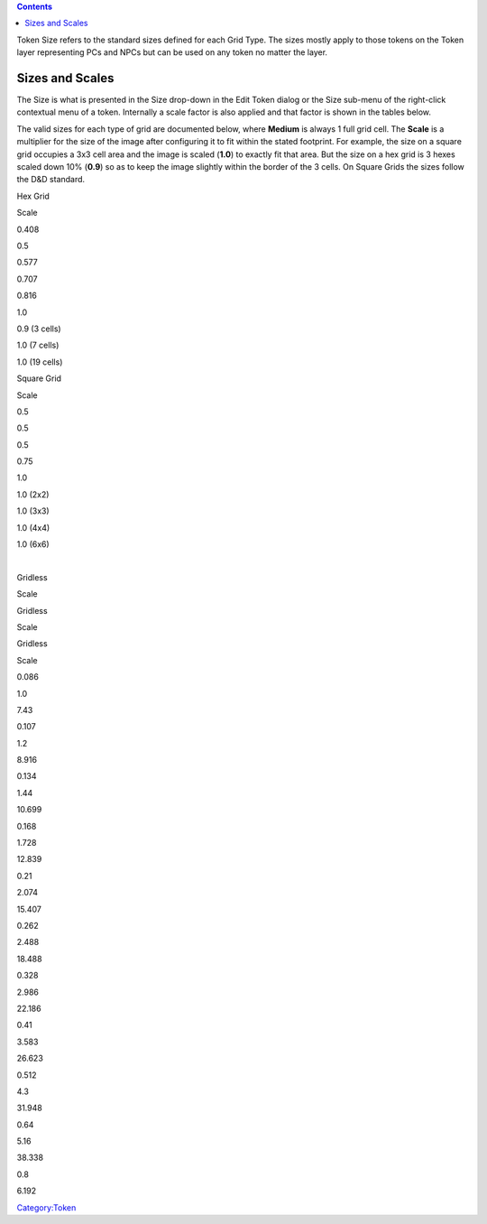 .. contents::
   :depth: 3
..

Token Size refers to the standard sizes defined for each Grid Type. The
sizes mostly apply to those tokens on the Token layer representing PCs
and NPCs but can be used on any token no matter the layer.

.. _sizes_and_scales:

Sizes and Scales
================

The Size is what is presented in the Size drop-down in the Edit Token
dialog or the Size sub-menu of the right-click contextual menu of a
token. Internally a scale factor is also applied and that factor is
shown in the tables below.

The valid sizes for each type of grid are documented below, where
**Medium** is always 1 full grid cell. The **Scale** is a multiplier for
the size of the image after configuring it to fit within the stated
footprint. For example, the size on a square grid occupies a 3x3 cell
area and the image is scaled (**1.0**) to exactly fit that area. But the
size on a hex grid is 3 hexes scaled down 10% (**0.9**) so as to keep
the image slightly within the border of the 3 cells. On Square Grids the
sizes follow the D&D standard.

.. raw:: html

   <table class="wikitable" border="1" style="border-collapse: collapse; float: left; margin-right: 2em">

.. raw:: html

   <tr style="background-color:#e0ddd5">

.. raw:: html

   <th>

Hex Grid

.. raw:: html

   </th>

.. raw:: html

   <th>

Scale

.. raw:: html

   </th>

.. raw:: html

   </tr>

.. raw:: html

   <tr>

.. raw:: html

   <td>

.. raw:: mediawiki

   {{code|1/6}}

.. raw:: html

   </td>

.. raw:: html

   <td>

0.408

.. raw:: html

   </td>

.. raw:: html

   </tr>

.. raw:: html

   <tr>

.. raw:: html

   <td>

.. raw:: mediawiki

   {{code|1/4}}

.. raw:: html

   </td>

.. raw:: html

   <td>

0.5

.. raw:: html

   </td>

.. raw:: html

   </tr>

.. raw:: html

   <tr>

.. raw:: html

   <td>

.. raw:: mediawiki

   {{code|1/3}}

.. raw:: html

   </td>

.. raw:: html

   <td>

0.577

.. raw:: html

   </td>

.. raw:: html

   </tr>

.. raw:: html

   <tr>

.. raw:: html

   <td>

.. raw:: mediawiki

   {{code|1/2}}

.. raw:: html

   </td>

.. raw:: html

   <td>

0.707

.. raw:: html

   </td>

.. raw:: html

   </tr>

.. raw:: html

   <tr>

.. raw:: html

   <td>

.. raw:: mediawiki

   {{code|2/3}}

.. raw:: html

   </td>

.. raw:: html

   <td>

0.816

.. raw:: html

   </td>

.. raw:: html

   </tr>

.. raw:: html

   <tr>

.. raw:: html

   <td>

.. raw:: mediawiki

   {{code|Medium}}

.. raw:: html

   </td>

.. raw:: html

   <td>

1.0

.. raw:: html

   </td>

.. raw:: html

   </tr>

.. raw:: html

   <tr>

.. raw:: html

   <td>

.. raw:: mediawiki

   {{code|Large}}

.. raw:: html

   </td>

.. raw:: html

   <td>

0.9 (3 cells)

.. raw:: html

   </td>

.. raw:: html

   </tr>

.. raw:: html

   <tr>

.. raw:: html

   <td>

.. raw:: mediawiki

   {{code|Huge}}

.. raw:: html

   </td>

.. raw:: html

   <td>

1.0 (7 cells)

.. raw:: html

   </td>

.. raw:: html

   </tr>

.. raw:: html

   <tr>

.. raw:: html

   <td>

.. raw:: mediawiki

   {{code|Humongous}}

.. raw:: html

   </td>

.. raw:: html

   <td>

1.0 (19 cells)

.. raw:: html

   </td>

.. raw:: html

   </tr>

.. raw:: html

   </table>

.. raw:: html

   <table class="wikitable" border="1" style="border-collapse: collapse">

.. raw:: html

   <tr style="background-color:#e0ddd5">

.. raw:: html

   <th>

Square Grid

.. raw:: html

   </th>

.. raw:: html

   <th>

Scale

.. raw:: html

   </th>

.. raw:: html

   </tr>

.. raw:: html

   <tr>

.. raw:: html

   <td>

.. raw:: mediawiki

   {{code|Fine}}

.. raw:: html

   <td>

0.5

.. raw:: html

   </td>

.. raw:: html

   </tr>

.. raw:: html

   <tr>

.. raw:: html

   <td>

.. raw:: mediawiki

   {{code|Diminutive}}

.. raw:: html

   <td>

0.5

.. raw:: html

   </td>

.. raw:: html

   </tr>

.. raw:: html

   <tr>

.. raw:: html

   <td>

.. raw:: mediawiki

   {{code|Tiny}}

.. raw:: html

   <td>

0.5

.. raw:: html

   </td>

.. raw:: html

   </tr>

.. raw:: html

   <tr>

.. raw:: html

   <td>

.. raw:: mediawiki

   {{code|Small}}

.. raw:: html

   <td>

0.75

.. raw:: html

   </td>

.. raw:: html

   </tr>

.. raw:: html

   <tr>

.. raw:: html

   <td>

.. raw:: mediawiki

   {{code|Medium}}

.. raw:: html

   <td>

1.0

.. raw:: html

   </td>

.. raw:: html

   </tr>

.. raw:: html

   <tr>

.. raw:: html

   <td>

.. raw:: mediawiki

   {{code|Large}}

.. raw:: html

   <td>

1.0 (2x2)

.. raw:: html

   </td>

.. raw:: html

   </tr>

.. raw:: html

   <tr>

.. raw:: html

   <td>

.. raw:: mediawiki

   {{code|Huge}}

.. raw:: html

   <td>

1.0 (3x3)

.. raw:: html

   </td>

.. raw:: html

   </tr>

.. raw:: html

   <tr>

.. raw:: html

   <td>

.. raw:: mediawiki

   {{code|Gargantuan}}

.. raw:: html

   <td>

1.0 (4x4)

.. raw:: html

   </td>

.. raw:: html

   </tr>

.. raw:: html

   <tr>

.. raw:: html

   <td>

.. raw:: mediawiki

   {{code|Colossal}}

.. raw:: html

   <td>

1.0 (6x6)

.. raw:: html

   </td>

.. raw:: html

   </tr>

.. raw:: html

   </table>

| 

.. raw:: html

   <table class="wikitable" border="1" style="border-collapse: collapse; margin-top: 1em">

.. raw:: html

   <tr style="background-color:#e0ddd5">

.. raw:: html

   <th>

Gridless

.. raw:: html

   </th>

.. raw:: html

   <th>

Scale

.. raw:: html

   </th>

.. raw:: html

   <th>

Gridless

.. raw:: html

   </th>

.. raw:: html

   <th>

Scale

.. raw:: html

   </th>

.. raw:: html

   <th>

Gridless

.. raw:: html

   </th>

.. raw:: html

   <th>

Scale

.. raw:: html

   </th>

.. raw:: html

   </tr>

.. raw:: html

   <tr>

.. raw:: html

   <td>

.. raw:: mediawiki

   {{code|-11}}

.. raw:: html

   <td>

0.086

.. raw:: html

   </td>

.. raw:: html

   <td>

.. raw:: mediawiki

   {{code|0}}

.. raw:: html

   </td>

.. raw:: html

   <td>

1.0

.. raw:: html

   </td>

.. raw:: html

   <td>

.. raw:: mediawiki

   {{code|11}}

.. raw:: html

   <td>

7.43

.. raw:: html

   </td>

.. raw:: html

   </tr>

.. raw:: html

   <tr>

.. raw:: html

   <td>

.. raw:: mediawiki

   {{code|-10}}

.. raw:: html

   <td>

0.107

.. raw:: html

   </td>

.. raw:: html

   <td>

.. raw:: mediawiki

   {{code|1}}

.. raw:: html

   </td>

.. raw:: html

   <td>

1.2

.. raw:: html

   </td>

.. raw:: html

   <td>

.. raw:: mediawiki

   {{code|12}}

.. raw:: html

   <td>

8.916

.. raw:: html

   </td>

.. raw:: html

   </tr>

.. raw:: html

   <tr>

.. raw:: html

   <td>

.. raw:: mediawiki

   {{code|-9}}

.. raw:: html

   <td>

0.134

.. raw:: html

   </td>

.. raw:: html

   <td>

.. raw:: mediawiki

   {{code|2}}

.. raw:: html

   </td>

.. raw:: html

   <td>

1.44

.. raw:: html

   </td>

.. raw:: html

   <td>

.. raw:: mediawiki

   {{code|13}}

.. raw:: html

   <td>

10.699

.. raw:: html

   </td>

.. raw:: html

   </tr>

.. raw:: html

   <tr>

.. raw:: html

   <td>

.. raw:: mediawiki

   {{code|-8}}

.. raw:: html

   <td>

0.168

.. raw:: html

   </td>

.. raw:: html

   <td>

.. raw:: mediawiki

   {{code|3}}

.. raw:: html

   </td>

.. raw:: html

   <td>

1.728

.. raw:: html

   </td>

.. raw:: html

   <td>

.. raw:: mediawiki

   {{code|14}}

.. raw:: html

   <td>

12.839

.. raw:: html

   </td>

.. raw:: html

   </tr>

.. raw:: html

   <tr>

.. raw:: html

   <td>

.. raw:: mediawiki

   {{code|-7}}

.. raw:: html

   <td>

0.21

.. raw:: html

   </td>

.. raw:: html

   <td>

.. raw:: mediawiki

   {{code|4}}

.. raw:: html

   </td>

.. raw:: html

   <td>

2.074

.. raw:: html

   </td>

.. raw:: html

   <td>

.. raw:: mediawiki

   {{code|15}}

.. raw:: html

   <td>

15.407

.. raw:: html

   </td>

.. raw:: html

   </tr>

.. raw:: html

   <tr>

.. raw:: html

   <td>

.. raw:: mediawiki

   {{code|-6}}

.. raw:: html

   <td>

0.262

.. raw:: html

   </td>

.. raw:: html

   <td>

.. raw:: mediawiki

   {{code|5}}

.. raw:: html

   </td>

.. raw:: html

   <td>

2.488

.. raw:: html

   </td>

.. raw:: html

   <td>

.. raw:: mediawiki

   {{code|16}}

.. raw:: html

   <td>

18.488

.. raw:: html

   </td>

.. raw:: html

   </tr>

.. raw:: html

   <tr>

.. raw:: html

   <td>

.. raw:: mediawiki

   {{code|-5}}

.. raw:: html

   <td>

0.328

.. raw:: html

   </td>

.. raw:: html

   <td>

.. raw:: mediawiki

   {{code|6}}

.. raw:: html

   </td>

.. raw:: html

   <td>

2.986

.. raw:: html

   </td>

.. raw:: html

   <td>

.. raw:: mediawiki

   {{code|17}}

.. raw:: html

   <td>

22.186

.. raw:: html

   </td>

.. raw:: html

   </tr>

.. raw:: html

   <tr>

.. raw:: html

   <td>

.. raw:: mediawiki

   {{code|-4}}

.. raw:: html

   <td>

0.41

.. raw:: html

   </td>

.. raw:: html

   <td>

.. raw:: mediawiki

   {{code|7}}

.. raw:: html

   </td>

.. raw:: html

   <td>

3.583

.. raw:: html

   </td>

.. raw:: html

   <td>

.. raw:: mediawiki

   {{code|18}}

.. raw:: html

   <td>

26.623

.. raw:: html

   </td>

.. raw:: html

   </tr>

.. raw:: html

   <tr>

.. raw:: html

   <td>

.. raw:: mediawiki

   {{code|-3}}

.. raw:: html

   <td>

0.512

.. raw:: html

   </td>

.. raw:: html

   <td>

.. raw:: mediawiki

   {{code|8}}

.. raw:: html

   </td>

.. raw:: html

   <td>

4.3

.. raw:: html

   </td>

.. raw:: html

   <td>

.. raw:: mediawiki

   {{code|19}}

.. raw:: html

   <td>

31.948

.. raw:: html

   </td>

.. raw:: html

   </tr>

.. raw:: html

   <tr>

.. raw:: html

   <td>

.. raw:: mediawiki

   {{code|-2}}

.. raw:: html

   <td>

0.64

.. raw:: html

   </td>

.. raw:: html

   <td>

.. raw:: mediawiki

   {{code|9}}

.. raw:: html

   </td>

.. raw:: html

   <td>

5.16

.. raw:: html

   </td>

.. raw:: html

   <td>

.. raw:: mediawiki

   {{code|20}}

.. raw:: html

   <td>

38.338

.. raw:: html

   </td>

.. raw:: html

   </tr>

.. raw:: html

   <tr>

.. raw:: html

   <td>

.. raw:: mediawiki

   {{code|-1}}

.. raw:: html

   <td>

0.8

.. raw:: html

   </td>

.. raw:: html

   <td>

.. raw:: mediawiki

   {{code|10}}

.. raw:: html

   </td>

.. raw:: html

   <td>

6.192

.. raw:: html

   </td>

.. raw:: html

   <td colspan="2">

.. raw:: html

   </td>

.. raw:: html

   </tr>

.. raw:: html

   </table>

.. raw:: mediawiki

   {{Clarify|It would be nice to include pictures that demonstrate how the grid cells are composed; at least for the hex grids.}}

`Category:Token <Category:Token>`__
